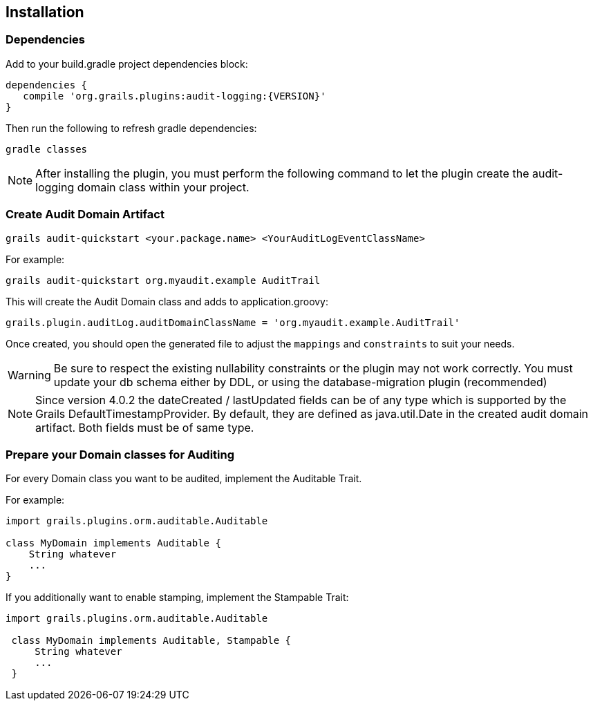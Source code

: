 == Installation
=== Dependencies
Add to your build.gradle project dependencies block:

[source,groovy]
----
dependencies {
   compile 'org.grails.plugins:audit-logging:{VERSION}'
}
----
Then run the following to refresh gradle dependencies: 

[source,gradle]
----
gradle classes
----

NOTE: After installing the plugin, you must perform the following command to let the plugin create the audit-logging domain class within your project.

=== Create Audit Domain Artifact

    grails audit-quickstart <your.package.name> <YourAuditLogEventClassName>

For example:

    grails audit-quickstart org.myaudit.example AuditTrail

This will create the Audit Domain class and adds to application.groovy:

    grails.plugin.auditLog.auditDomainClassName = 'org.myaudit.example.AuditTrail'
    
Once created, you should open the generated file to adjust the `mappings` and `constraints` to suit your needs.

WARNING: Be sure to respect the existing nullability constraints or the plugin may not work correctly. You must update your db schema either by DDL, or using the database-migration plugin (recommended)

NOTE: Since version 4.0.2 the dateCreated / lastUpdated fields can be of any type which is supported by the Grails DefaultTimestampProvider. By default, they are defined as java.util.Date in the created audit domain artifact. Both fields must be of same type.

=== Prepare your Domain classes for Auditing

For every Domain class you want to be audited, implement the Auditable Trait.

For example:

```groovy
import grails.plugins.orm.auditable.Auditable

class MyDomain implements Auditable {
    String whatever
    ...
}
```


If you additionally want to enable stamping, implement the Stampable Trait:

```groovy
import grails.plugins.orm.auditable.Auditable

 class MyDomain implements Auditable, Stampable {
     String whatever
     ...
 }
```